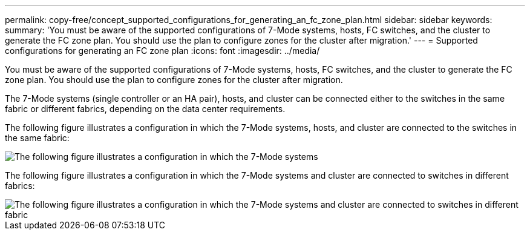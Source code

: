 ---
permalink: copy-free/concept_supported_configurations_for_generating_an_fc_zone_plan.html
sidebar: sidebar
keywords: 
summary: 'You must be aware of the supported configurations of 7-Mode systems, hosts, FC switches, and the cluster to generate the FC zone plan. You should use the plan to configure zones for the cluster after migration.'
---
= Supported configurations for generating an FC zone plan
:icons: font
:imagesdir: ../media/

[.lead]
You must be aware of the supported configurations of 7-Mode systems, hosts, FC switches, and the cluster to generate the FC zone plan. You should use the plan to configure zones for the cluster after migration.

The 7-Mode systems (single controller or an HA pair), hosts, and cluster can be connected either to the switches in the same fabric or different fabrics, depending on the data center requirements.

The following figure illustrates a configuration in which the 7-Mode systems, hosts, and cluster are connected to the switches in the same fabric:

image::../media/fc_zone_config1.gif[The following figure illustrates a configuration in which the 7-Mode systems, hosts, and cluster are connected to the switches in the same fabric]

The following figure illustrates a configuration in which the 7-Mode systems and cluster are connected to switches in different fabrics:

image::../media/fc_zone_config2.gif[The following figure illustrates a configuration in which the 7-Mode systems and cluster are connected to switches in different fabric]
